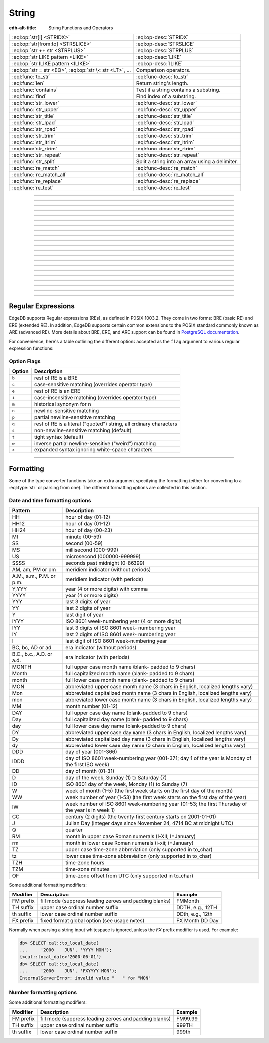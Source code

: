 .. _ref_eql_funcops_string:

======
String
======

:edb-alt-title: String Functions and Operators


.. list-table::
    :class: funcoptable

    * - :eql:op:`str[i] <STRIDX>`
      - :eql:op-desc:`STRIDX`

    * - :eql:op:`str[from:to] <STRSLICE>`
      - :eql:op-desc:`STRSLICE`

    * - :eql:op:`str ++ str <STRPLUS>`
      - :eql:op-desc:`STRPLUS`

    * - :eql:op:`str LIKE pattern <LIKE>`
      - :eql:op-desc:`LIKE`

    * - :eql:op:`str ILIKE pattern <ILIKE>`
      - :eql:op-desc:`ILIKE`

    * - :eql:op:`str = str <EQ>`, :eql:op:`str \< str <LT>`, ...
      - Comparison operators.

    * - :eql:func:`to_str`
      - :eql:func-desc:`to_str`

    * - :eql:func:`len`
      - Return string's length.

    * - :eql:func:`contains`
      - Test if a string contains a substring.

    * - :eql:func:`find`
      - Find index of a substring.

    * - :eql:func:`str_lower`
      - :eql:func-desc:`str_lower`

    * - :eql:func:`str_upper`
      - :eql:func-desc:`str_upper`

    * - :eql:func:`str_title`
      - :eql:func-desc:`str_title`

    * - :eql:func:`str_lpad`
      - :eql:func-desc:`str_lpad`

    * - :eql:func:`str_rpad`
      - :eql:func-desc:`str_rpad`

    * - :eql:func:`str_trim`
      - :eql:func-desc:`str_trim`

    * - :eql:func:`str_ltrim`
      - :eql:func-desc:`str_ltrim`

    * - :eql:func:`str_rtrim`
      - :eql:func-desc:`str_rtrim`

    * - :eql:func:`str_repeat`
      - :eql:func-desc:`str_repeat`

    * - :eql:func:`str_split`
      - Split a string into an array using a delimiter.

    * - :eql:func:`re_match`
      - :eql:func-desc:`re_match`

    * - :eql:func:`re_match_all`
      - :eql:func-desc:`re_match_all`

    * - :eql:func:`re_replace`
      - :eql:func-desc:`re_replace`

    * - :eql:func:`re_test`
      - :eql:func-desc:`re_test`


----------


.. eql:operator:: STRIDX: str [ int64 ] -> str

    String indexing.

    .. code-block:: edgeql-repl

        db> SELECT 'some text'[1];
        {'o'}
        db> SELECT 'some text'[1:3];
        {'om'}
        db> SELECT 'some text'[-4:];
        {'text'}


----------


.. eql:operator:: STRSLICE: str [ int64 : int64 ] -> str

    String slicing.

    .. code-block:: edgeql-repl

        db> SELECT 'some text'[1:3];
        {'om'}
        db> SELECT 'some text'[-4:];
        {'text'}


----------


.. eql:operator:: STRPLUS: str ++ str -> str

    String concatenation.

    .. code-block:: edgeql-repl

        db> SELECT 'some' ++ ' text';
        {'some text'}


----------


.. eql:operator:: LIKE: str LIKE str -> bool
                        str NOT LIKE str -> bool

    Case-sensitive simple string matching.

    Returns ``true`` if the *value* ``V`` matches the *pattern* ``P``
    and ``false`` otherwise.  The operator :eql:op:`NOT LIKE<LIKE>` is
    the negation of :eql:op:`LIKE`.

    The pattern matching rules are as follows:

    .. list-table::
        :widths: auto
        :header-rows: 1

        * - pattern
          - interpretation
        * - ``%``
          - matches zero or more characters
        * - ``_``
          - matches exactly one character
        * - ``\%``
          - matches a literal "%"
        * - ``\_``
          - matches a literal "_"
        * - any other character
          - matches itself

    In particular, this means that if there are no special symbols in
    the *pattern*, the operators :eql:op:`LIKE` and :eql:op:`NOT
    LIKE<LIKE>` work identical to :eql:op:`EQ` and :eql:op:`NEQ`,
    respectively.

    .. code-block:: edgeql-repl

        db> SELECT 'abc' LIKE 'abc';
        {true}
        db> SELECT 'abc' LIKE 'a%';
        {true}
        db> SELECT 'abc' LIKE '_b_';
        {true}
        db> SELECT 'abc' LIKE 'c';
        {false}
        db> SELECT 'a%%c' NOT LIKE r'a\%c';
        {true}


----------


.. eql:operator:: ILIKE: str ILIKE str -> bool
                         str NOT ILIKE str -> bool

    Case-insensitive simple string matching.

    The operators :eql:op:`ILIKE` and :eql:op:`NOT ILIKE<ILIKE>` work
    the same way as :eql:op:`LIKE` and :eql:op:`NOT LIKE<LIKE>`,
    except that the *pattern* is matched in a case-insensitive manner.

    .. code-block:: edgeql-repl

        db> SELECT 'Abc' ILIKE 'a%';
        {true}


----------


.. eql:function:: std::str_lower(string: str) -> str

    Return a lowercase copy of the input *string*.

    .. code-block:: edgeql-repl

        db> SELECT str_lower('Some Fancy Title');
        {'some fancy title'}


----------


.. eql:function:: std::str_upper(string: str) -> str

    Return an uppercase copy of the input *string*.

    .. code-block:: edgeql-repl

        db> SELECT str_upper('Some Fancy Title');
        {'SOME FANCY TITLE'}


----------


.. eql:function:: std::str_title(string: str) -> str

    Return a titlecase copy of the input *string*.

    Every word in the *string* will have the first letter capitalized
    and the rest converted to lowercase.

    .. code-block:: edgeql-repl

        db> SELECT str_title('sOmE fAnCy TiTlE');
        {'Some Fancy Title'}


----------


.. eql:function:: std::str_lpad(string: str, n: int64, fill: str = ' ') -> str

    Return the input *string* left-padded to the length *n*.

    If the *string* is longer than *n*, then it is truncated to the
    first *n* characters. Otherwise, the *string* is padded on the
    left up to the total length *n* using *fill* characters (space by
    default).

    .. code-block:: edgeql-repl

        db> SELECT str_lpad('short', 10);
        {'     short'}
        db> SELECT str_lpad('much too long', 10);
        {'much too l'}
        db> SELECT str_lpad('short', 10, '.:');
        {'.:.:.short'}


----------


.. eql:function:: std::str_rpad(string: str, n: int64, fill: str = ' ') -> str

    Return the input *string* right-padded to the length *n*.

    If the *string* is longer than *n*, then it is truncated to the
    first *n* characters. Otherwise, the *string* is padded on the
    right up to the total length *n* using *fill* characters (space by
    default).

    .. code-block:: edgeql-repl

        db> SELECT str_rpad('short', 10);
        {'short     '}
        db> SELECT str_rpad('much too long', 10);
        {'much too l'}
        db> SELECT str_rpad('short', 10, '.:');
        {'short.:.:.'}


----------


.. eql:function:: std::str_ltrim(string: str, trim: str = ' ') -> str

    Return the input *string* with all leftmost *trim* characters removed.

    If the *trim* specifies more than one character they will be
    removed from the beginning of the *string* regardless of the order
    in which they appear.

    .. code-block:: edgeql-repl

        db> SELECT str_ltrim('     data');
        {'data'}
        db> SELECT str_ltrim('.....data', '.:');
        {'data'}
        db> SELECT str_ltrim(':::::data', '.:');
        {'data'}
        db> SELECT str_ltrim(':...:data', '.:');
        {'data'}
        db> SELECT str_ltrim('.:.:.data', '.:');
        {'data'}


----------


.. eql:function:: std::str_rtrim(string: str, trim: str = ' ') -> str

    Return the input *string* with all rightmost *trim* characters removed.

    If the *trim* specifies more than one character they will be
    removed from the end of the *string* regardless of the order
    in which they appear.

    .. code-block:: edgeql-repl

        db> SELECT str_rtrim('data     ');
        {'data'}
        db> SELECT str_rtrim('data.....', '.:');
        {'data'}
        db> SELECT str_rtrim('data:::::', '.:');
        {'data'}
        db> SELECT str_rtrim('data:...:', '.:');
        {'data'}
        db> SELECT str_rtrim('data.:.:.', '.:');
        {'data'}


----------


.. eql:function:: std::str_trim(string: str, trim: str = ' ') -> str

    Return the input *string* with *trim* characters removed from both ends.

    If the *trim* specifies more than one character they will be
    removed from both ends of the *string* regardless of the order
    in which they appear. This is the same as applying
    :eql:func:`str_ltrim` and :eql:func:`str_rtrim`.

    .. code-block:: edgeql-repl

        db> SELECT str_trim('  data     ');
        {'data'}
        db> SELECT str_trim('::data.....', '.:');
        {'data'}
        db> SELECT str_trim('..data:::::', '.:');
        {'data'}
        db> SELECT str_trim('.:data:...:', '.:');
        {'data'}
        db> SELECT str_trim(':.:.data.:.', '.:');
        {'data'}


----------


.. eql:function:: std::str_repeat(string: str, n: int64) -> str

    Repeat the input *string* *n* times.

    If *n* is zero or negative an empty string is returned.

    .. code-block:: edgeql-repl

        db> SELECT str_repeat('.', 3);
        {'...'}
        db> SELECT str_repeat('foo', -1);
        {''}


----------


.. eql:function:: std::str_split(s: std::str, delimiter: std::str) \
                                 -> array<std::str>

    :index: split str_split explode

    Split string into array elements using the supplied delimiter.

    .. code-block:: edgeql-repl

        db> SELECT str_split('1, 2, 3', ', ');
        {['1', '2', '3']}

    .. code-block:: edgeql-repl

        db> SELECT str_split('123', '');
        {['1', '2', '3']}


----------


.. eql:function:: std::re_match(pattern: str, \
                                string: str) -> array<str>

    :index: regex regexp regular

    Find the first regular expression match in a string.

    Given an input *string* and a regular expression :ref:`pattern
    <string_regexp>` find the first match for the regular expression
    within the *string*. Return the match, each match represented by
    an :eql:type:`array\<str\>` of matched groups.

    .. code-block:: edgeql-repl

        db> SELECT re_match(r'\w{4}ql', 'I ❤️ edgeql');
        {['edgeql']}


----------


.. eql:function:: std::re_match_all(pattern: str, \
                                    string: str) -> SET OF array<str>

    :index: regex regexp regular

    Find all regular expression matches in a string.

    Given an input *string* and a regular expression :ref:`pattern
    <string_regexp>` repeatedly match the regular expression within
    the *string*. Return the set of all matches, each match
    represented by an :eql:type:`array\<str\>` of matched groups.

    .. code-block:: edgeql-repl

        db> SELECT re_match_all(r'a\w+', 'an abstract concept');
        {['an'], ['abstract']}


----------


.. eql:function:: std::re_replace(pattern: str, sub: str, \
                                  string: str, \
                                  NAMED ONLY flags: str='') \
                  -> str

    :index: regex regexp regular replace

    Replace matching substrings in a given string.

    Given an input *string* and a regular expression :ref:`pattern
    <string_regexp>` replace matching substrings with the replacement
    string *sub*. Optional :ref:`flag <string_regexp_flags>` arguments
    can be used to specify additional regular expression flags. Return
    the string resulting from substring replacement.

    .. code-block:: edgeql-repl

        db> SELECT re_replace(r'l', r'L', 'Hello World',
        ...                   flags := 'g');
        {'HeLLo WorLd'}


----------


.. eql:function:: std::re_test(pattern: str, string: str) -> bool

    :index: regex regexp regular match

    Test if a regular expression has a match in a string.

    Given an input *string* and a regular expression :ref:`pattern
    <string_regexp>` test whether there is a match for the regular
    expression within the *string*. Return ``true`` if there is a
    match, ``false`` otherwise.

    .. code-block:: edgeql-repl

        db> SELECT re_test(r'a', 'abc');
        {true}


------------


.. eql:function:: std::to_str(val: datetime, fmt: OPTIONAL str={}) -> str
                  std::to_str(val: duration, fmt: OPTIONAL str={}) -> str
                  std::to_str(val: int64, fmt: OPTIONAL str={}) -> str
                  std::to_str(val: float64, fmt: OPTIONAL str={}) -> str
                  std::to_str(val: bigint, fmt: OPTIONAL str={}) -> str
                  std::to_str(val: decimal, fmt: OPTIONAL str={}) -> str
                  std::to_str(val: json, fmt: OPTIONAL str={}) -> str
                  std::to_str(val: cal::local_datetime, \
                              fmt: OPTIONAL str={}) -> str
                  std::to_str(val: cal::local_date, \
                              fmt: OPTIONAL str={}) -> str
                  std::to_str(val: cal::local_time, \
                              fmt: OPTIONAL str={}) -> str

    :index: stringify dumps join array_to_string

    Return string representation of the input value.

    This is a very versatile polymorphic function that is defined for
    many different input types. In general, there are corresponding
    converter functions from :eql:type:`str` back to the specific
    types, which share the meaning of the format argument *fmt*.

    When converting :eql:type:`datetime`, :eql:type:`cal::local_datetime`,
    :eql:type:`cal::local_date`, :eql:type:`cal::local_time`,
    :eql:type:`duration` this function is the inverse of
    :eql:func:`to_datetime`, :eql:func:`cal::to_local_datetime`,
    :eql:func:`cal::to_local_date`, :eql:func:`cal::to_local_time`,
    :eql:func:`to_duration`, correspondingly.

    For valid date and time formatting patterns see
    :ref:`here <ref_eql_functions_converters_datetime_fmt>`.

    .. code-block:: edgeql-repl

        db> SELECT to_str(<datetime>'2018-05-07 15:01:22.306916-05',
        ...               'FMDDth of FMMonth, YYYY');
        {'7th of May, 2018'}
        db> SELECT to_str(<cal::local_date>'2018-05-07', 'CCth "century"');
        {'21st century'}

    When converting one of the numeric types, this function is the
    reverse of: :eql:func:`to_bigint`, :eql:func:`to_decimal`,
    :eql:func:`to_int16`, :eql:func:`to_int32`, :eql:func:`to_int64`,
    :eql:func:`to_float32`, :eql:func:`to_float64`.

    For valid number formatting patterns see
    :ref:`here <ref_eql_functions_converters_number_fmt>`.

    See also :eql:func:`to_json`.

    .. code-block:: edgeql-repl

        db> SELECT to_str(123, '999999');
        {'    123'}
        db> SELECT to_str(123, '099999');
        {' 000123'}
        db> SELECT to_str(123.45, 'S999.999');
        {'+123.450'}
        db> SELECT to_str(123.45e-20, '9.99EEEE');
        {' 1.23e-18'}
        db> SELECT to_str(-123.45n, 'S999.99');
        {'-123.45'}

    When converting :eql:type:`json`, this function can take
    ``'pretty'`` as the optional *fmt* argument to produce a
    pretty-formatted JSON string.

    See also :eql:func:`to_json`.

    .. code-block:: edgeql-repl

        db> SELECT to_str(<json>2);
        {'2'}

        db> SELECT to_str(<json>['hello', 'world']);
        {'["hello", "world"]'}

        db> SELECT to_str(<json>(a := 2, b := 'hello'), 'pretty');
        {'{
            "a": 2,
            "b": "hello"
        }'}

    When converting :eql:type:`arrays <array>`, a *delimiter* argument
    is required:

    .. code-block:: edgeql-repl

        db> SELECT to_str(['one', 'two', 'three'], ', ');
        {'one, two, three'}


----------


.. _string_regexp:

Regular Expressions
-------------------

EdgeDB supports Regular expressions (REs), as defined in POSIX 1003.2.
They come in two forms: BRE (basic RE) and ERE (extended RE). In
addition, EdgeDB supports certain common extensions to the POSIX
standard commonly known as ARE (advanced RE). More details about
BRE, ERE, and ARE support can be found in `PostgreSQL documentation`_.


.. _`PostgreSQL documentation`:
                https://www.postgresql.org/docs/10/static/
                functions-matching.html#POSIX-SYNTAX-DETAILS

For convenience, here's a table outlining the different options
accepted as the ``flag`` argument to various regular expression
functions:

.. _string_regexp_flags:

Option Flags
^^^^^^^^^^^^

======  ==================================================================
Option  Description
======  ==================================================================
``b``   rest of RE is a BRE
``c``   case-sensitive matching (overrides operator type)
``e``   rest of RE is an ERE
``i``   case-insensitive matching (overrides operator type)
``m``   historical synonym for n
``n``   newline-sensitive matching
``p``   partial newline-sensitive matching
``q``   rest of RE is a literal ("quoted") string, all ordinary characters
``s``   non-newline-sensitive matching (default)
``t``   tight syntax (default)
``w``   inverse partial newline-sensitive ("weird") matching
``x``   expanded syntax ignoring white-space characters
======  ==================================================================


----------


Formatting
----------

..
    Portions Copyright (c) 2019 MagicStack Inc. and the EdgeDB authors.

    Portions Copyright (c) 1996-2018, PostgreSQL Global Development Group
    Portions Copyright (c) 1994, The Regents of the University of California

    Permission to use, copy, modify, and distribute this software and its
    documentation for any purpose, without fee, and without a written agreement
    is hereby granted, provided that the above copyright notice and this
    paragraph and the following two paragraphs appear in all copies.

    IN NO EVENT SHALL THE UNIVERSITY OF CALIFORNIA BE LIABLE TO ANY PARTY FOR
    DIRECT, INDIRECT, SPECIAL, INCIDENTAL, OR CONSEQUENTIAL DAMAGES, INCLUDING
    LOST PROFITS, ARISING OUT OF THE USE OF THIS SOFTWARE AND ITS
    DOCUMENTATION, EVEN IF THE UNIVERSITY OF CALIFORNIA HAS BEEN ADVISED OF THE
    POSSIBILITY OF SUCH DAMAGE.

    THE UNIVERSITY OF CALIFORNIA SPECIFICALLY DISCLAIMS ANY WARRANTIES,
    INCLUDING, BUT NOT LIMITED TO, THE IMPLIED WARRANTIES OF MERCHANTABILITY
    AND FITNESS FOR A PARTICULAR PURPOSE.  THE SOFTWARE PROVIDED HEREUNDER IS
    ON AN "AS IS" BASIS, AND THE UNIVERSITY OF CALIFORNIA HAS NO OBLIGATIONS TO
    PROVIDE MAINTENANCE, SUPPORT, UPDATES, ENHANCEMENTS, OR MODIFICATIONS.


Some of the type converter functions take an extra argument specifying
the formatting (either for converting to a :eql:type:`str` or parsing
from one). The different formatting options are collected in this section.


.. _ref_eql_functions_converters_datetime_fmt:

Date and time formatting options
^^^^^^^^^^^^^^^^^^^^^^^^^^^^^^^^

+-------------------------+----------------------------------------+
| Pattern                 | Description                            |
+=========================+========================================+
| HH                      | hour of day (01-12)                    |
+-------------------------+----------------------------------------+
| HH12                    | hour of day (01-12)                    |
+-------------------------+----------------------------------------+
| HH24                    | hour of day (00-23)                    |
+-------------------------+----------------------------------------+
| MI                      | minute (00-59)                         |
+-------------------------+----------------------------------------+
| SS                      | second (00-59)                         |
+-------------------------+----------------------------------------+
| MS                      | millisecond (000-999)                  |
+-------------------------+----------------------------------------+
| US                      | microsecond (000000-999999)            |
+-------------------------+----------------------------------------+
| SSSS                    | seconds past midnight (0-86399)        |
+-------------------------+----------------------------------------+
| AM, am, PM or pm        | meridiem indicator (without periods)   |
+-------------------------+----------------------------------------+
| A.M., a.m., P.M. or     | meridiem indicator (with periods)      |
| p.m.                    |                                        |
+-------------------------+----------------------------------------+
| Y,YYY                   | year (4 or more digits) with comma     |
+-------------------------+----------------------------------------+
| YYYY                    | year (4 or more digits)                |
+-------------------------+----------------------------------------+
| YYY                     | last 3 digits of year                  |
+-------------------------+----------------------------------------+
| YY                      | last 2 digits of year                  |
+-------------------------+----------------------------------------+
| Y                       | last digit of year                     |
+-------------------------+----------------------------------------+
| IYYY                    | ISO 8601 week-numbering year (4 or     |
|                         | more digits)                           |
+-------------------------+----------------------------------------+
| IYY                     | last 3 digits of ISO 8601 week-        |
|                         | numbering year                         |
+-------------------------+----------------------------------------+
| IY                      | last 2 digits of ISO 8601 week-        |
|                         | numbering year                         |
+-------------------------+----------------------------------------+
| I                       | last digit of ISO 8601 week-numbering  |
|                         | year                                   |
+-------------------------+----------------------------------------+
| BC, bc, AD or ad        | era indicator (without periods)        |
+-------------------------+----------------------------------------+
| B.C., b.c., A.D. or     | era indicator (with periods)           |
| a.d.                    |                                        |
+-------------------------+----------------------------------------+
| MONTH                   | full upper case month name (blank-     |
|                         | padded to 9 chars)                     |
+-------------------------+----------------------------------------+
| Month                   | full capitalized month name (blank-    |
|                         | padded to 9 chars)                     |
+-------------------------+----------------------------------------+
| month                   | full lower case month name (blank-     |
|                         | padded to 9 chars)                     |
+-------------------------+----------------------------------------+
| MON                     | abbreviated upper case month name (3   |
|                         | chars in English, localized lengths    |
|                         | vary)                                  |
+-------------------------+----------------------------------------+
| Mon                     | abbreviated capitalized month name (3  |
|                         | chars in English, localized lengths    |
|                         | vary)                                  |
+-------------------------+----------------------------------------+
| mon                     | abbreviated lower case month name (3   |
|                         | chars in English, localized lengths    |
|                         | vary)                                  |
+-------------------------+----------------------------------------+
| MM                      | month number (01-12)                   |
+-------------------------+----------------------------------------+
| DAY                     | full upper case day name (blank-padded |
|                         | to 9 chars)                            |
+-------------------------+----------------------------------------+
| Day                     | full capitalized day name (blank-      |
|                         | padded to 9 chars)                     |
+-------------------------+----------------------------------------+
| day                     | full lower case day name (blank-padded |
|                         | to 9 chars)                            |
+-------------------------+----------------------------------------+
| DY                      | abbreviated upper case day name (3     |
|                         | chars in English, localized lengths    |
|                         | vary)                                  |
+-------------------------+----------------------------------------+
| Dy                      | abbreviated capitalized day name (3    |
|                         | chars in English, localized lengths    |
|                         | vary)                                  |
+-------------------------+----------------------------------------+
| dy                      | abbreviated lower case day name (3     |
|                         | chars in English, localized lengths    |
|                         | vary)                                  |
+-------------------------+----------------------------------------+
| DDD                     | day of year (001-366)                  |
+-------------------------+----------------------------------------+
| IDDD                    | day of ISO 8601 week-numbering year    |
|                         | (001-371; day 1 of the year is Monday  |
|                         | of the first ISO week)                 |
+-------------------------+----------------------------------------+
| DD                      | day of month (01-31)                   |
+-------------------------+----------------------------------------+
| D                       | day of the week, Sunday (1) to         |
|                         | Saturday (7)                           |
+-------------------------+----------------------------------------+
| ID                      | ISO 8601 day of the week, Monday (1)   |
|                         | to Sunday (7)                          |
+-------------------------+----------------------------------------+
| W                       | week of month (1-5) (the first week    |
|                         | starts on the first day of the month)  |
+-------------------------+----------------------------------------+
| WW                      | week number of year (1-53) (the first  |
|                         | week starts on the first day of the    |
|                         | year)                                  |
+-------------------------+----------------------------------------+
| IW                      | week number of ISO 8601 week-numbering |
|                         | year (01-53; the first Thursday of the |
|                         | year is in week 1)                     |
+-------------------------+----------------------------------------+
| CC                      | century (2 digits) (the twenty-first   |
|                         | century starts on 2001-01-01)          |
+-------------------------+----------------------------------------+
| J                       | Julian Day (integer days since         |
|                         | November 24, 4714 BC at midnight UTC)  |
+-------------------------+----------------------------------------+
| Q                       | quarter                                |
+-------------------------+----------------------------------------+
| RM                      | month in upper case Roman numerals     |
|                         | (I-XII; I=January)                     |
+-------------------------+----------------------------------------+
| rm                      | month in lower case Roman numerals     |
|                         | (i-xii; i=January)                     |
+-------------------------+----------------------------------------+
| TZ                      | upper case time-zone abbreviation      |
|                         | (only supported in to_char)            |
+-------------------------+----------------------------------------+
| tz                      | lower case time-zone abbreviation      |
|                         | (only supported in to_char)            |
+-------------------------+----------------------------------------+
| TZH                     | time-zone hours                        |
+-------------------------+----------------------------------------+
| TZM                     | time-zone minutes                      |
+-------------------------+----------------------------------------+
| OF                      | time-zone offset from UTC (only        |
|                         | supported in to_char)                  |
+-------------------------+----------------------------------------+

Some additional formatting modifiers:

+---------------+-----------------------------------+---------------+
| Modifier      | Description                       | Example       |
+===============+===================================+===============+
| FM prefix     | fill mode (suppress leading       | FMMonth       |
|               | zeroes and padding blanks)        |               |
+---------------+-----------------------------------+---------------+
| TH suffix     | upper case ordinal number suffix  | DDTH, e.g.,   |
|               |                                   | 12TH          |
+---------------+-----------------------------------+---------------+
| th suffix     | lower case ordinal number suffix  | DDth, e.g.,   |
|               |                                   | 12th          |
+---------------+-----------------------------------+---------------+
| FX prefix     | fixed format global option (see   | FX Month DD   |
|               | usage notes)                      | Day           |
+---------------+-----------------------------------+---------------+

Normally when parsing a string input whitespace is ignored, unless
the *FX* prefix modifier is used. For example:

.. code-block:: edgeql-repl

    db> SELECT cal::to_local_date(
    ...     '2000    JUN', 'YYYY MON');
    {<cal::local_date>'2000-06-01'}
    db> SELECT cal::to_local_date(
    ...     '2000    JUN', 'FXYYYY MON');
    InternalServerError: invalid value "   " for "MON"


.. _ref_eql_functions_converters_number_fmt:

Number formatting options
^^^^^^^^^^^^^^^^^^^^^^^^^

+------------+-----------------------------------------------------+
| Pattern    | Description                                         |
+============+=====================================================+
| 9          | digit position (can be dropped if insignificant)    |
+------------+-----------------------------------------------------+
| 0          | digit position (will not be dropped, even if        |
|            | insignificant)                                      |
+------------+-----------------------------------------------------+
| .          | (period)  decimal point                              |
+------------+-----------------------------------------------------+
| ,          | (comma)   group (thousands) separator                |
+------------+-----------------------------------------------------+
| PR         | negative value in angle brackets                    |
+------------+-----------------------------------------------------+
| S          | sign anchored to number (uses locale)               |
+------------+-----------------------------------------------------+
| L          | currency symbol (uses locale)                       |
+------------+-----------------------------------------------------+
| D          | decimal point (uses locale)                         |
+------------+-----------------------------------------------------+
| G          | group separator (uses locale)                       |
+------------+-----------------------------------------------------+
| MI         | minus sign in specified position (if number < 0)    |
+------------+-----------------------------------------------------+
| PL         | plus sign in specified position (if number > 0)     |
+------------+-----------------------------------------------------+
| SG         | plus/minus sign in specified position               |
+------------+-----------------------------------------------------+
| RN         | Roman numeral (input between 1 and 3999)            |
+------------+-----------------------------------------------------+
| TH or th   | ordinal number suffix                               |
+------------+-----------------------------------------------------+
| V          | shift specified number of digits (see notes)        |
+------------+-----------------------------------------------------+
| EEEE       | exponent for scientific notation                    |
+------------+-----------------------------------------------------+

Some additional formatting modifiers:

+---------------+-----------------------------------+---------------+
| Modifier      | Description                       | Example       |
+===============+===================================+===============+
| FM prefix     | fill mode (suppress leading       | FM99.99       |
|               | zeroes and padding blanks)        |               |
+---------------+-----------------------------------+---------------+
| TH suffix     | upper case ordinal number suffix  | 999TH         |
+---------------+-----------------------------------+---------------+
| th suffix     | lower case ordinal number suffix  | 999th         |
+---------------+-----------------------------------+---------------+
